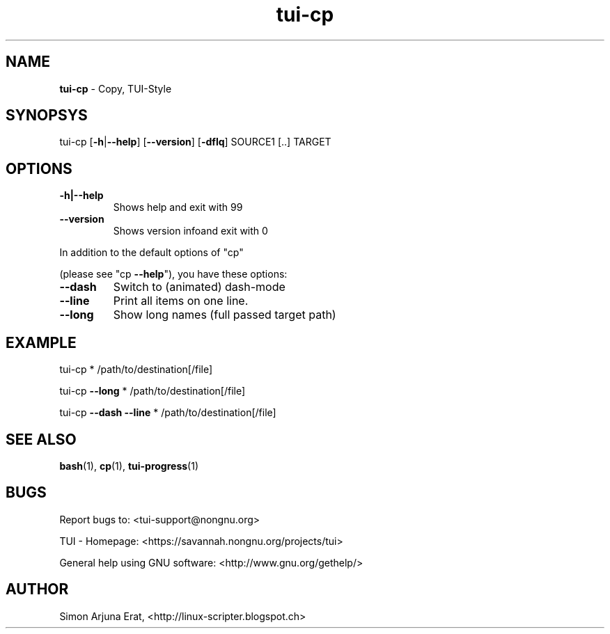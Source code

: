 .\" Text automatically generated by txt2man
.TH tui-cp 1 "27 November 2015" "TUI 0.9.0e" "TUI Manual"

.SH NAME
\fBtui-cp \fP- Copy, TUI-Style
\fB
.SH SYNOPSYS
tui-cp [\fB-h\fP|\fB--help\fP] [\fB--version\fP] [\fB-dflq\fP] SOURCE1 [..] TARGET
.SH OPTIONS
.TP
.B
\fB-h\fP|\fB--help\fP
Shows help and exit with 99
.TP
.B
\fB--version\fP
Shows version infoand exit with 0
.PP
In addition to the default options of "cp"
.PP
(please see "cp \fB--help\fP"), you have these options:
.TP
.B
\fB--dash\fP
Switch to (animated) dash-mode
.TP
.B
\fB--line\fP
Print all items on one line.
.TP
.B
\fB--long\fP
Show long names (full passed target path)
.SH EXAMPLE
tui-cp * /path/to/destination[/file]
.PP
tui-cp \fB--long\fP * /path/to/destination[/file]
.PP
tui-cp \fB--dash\fP \fB--line\fP * /path/to/destination[/file]
.SH SEE ALSO
\fBbash\fP(1), \fBcp\fP(1), \fBtui-progress\fP(1)
.SH BUGS
Report bugs to: <tui-support@nongnu.org>
.PP
TUI - Homepage: <https://savannah.nongnu.org/projects/tui>
.PP
General help using GNU software: <http://www.gnu.org/gethelp/>
.SH AUTHOR
Simon Arjuna Erat, <http://linux-scripter.blogspot.ch>
